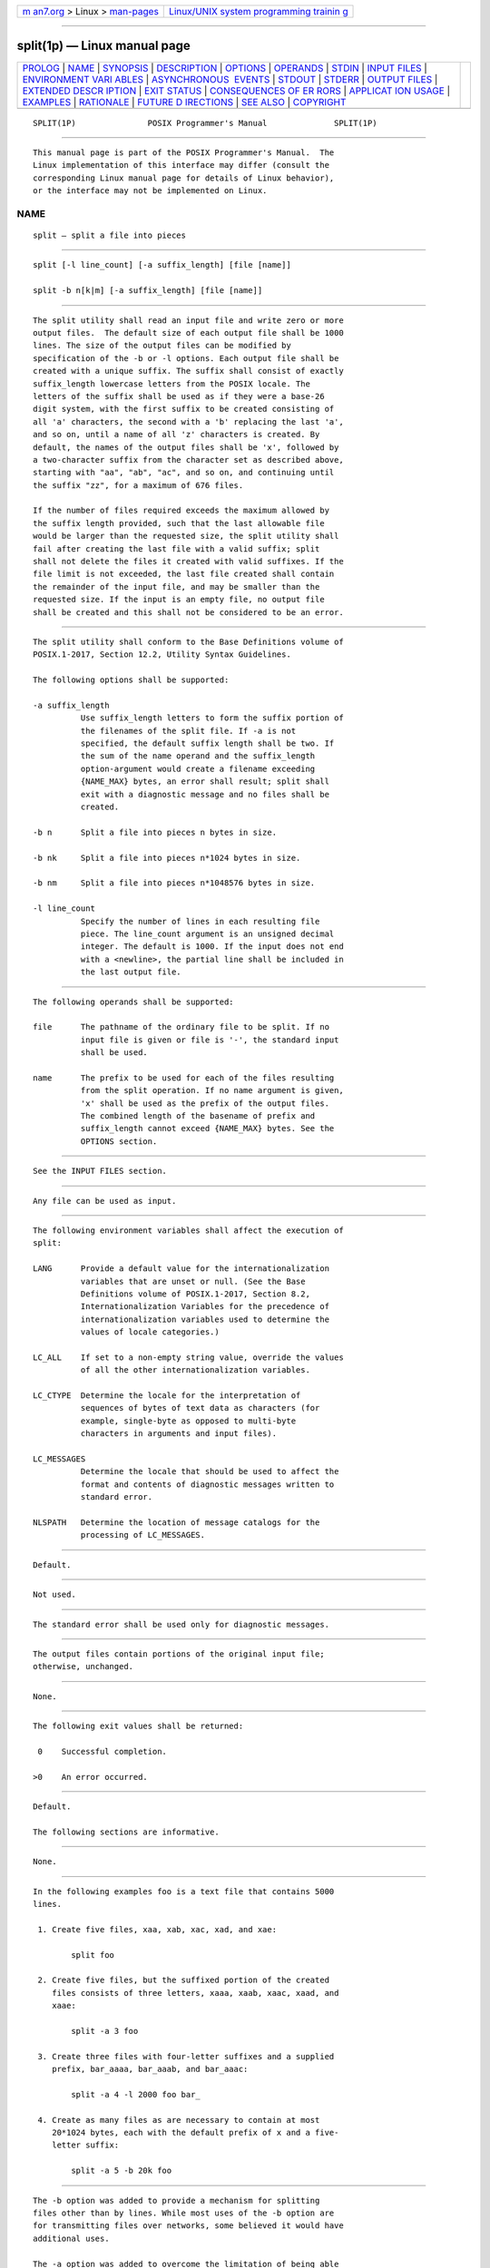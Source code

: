 .. container:: page-top

.. container:: nav-bar

   +----------------------------------+----------------------------------+
   | `m                               | `Linux/UNIX system programming   |
   | an7.org <../../../index.html>`__ | trainin                          |
   | > Linux >                        | g <http://man7.org/training/>`__ |
   | `man-pages <../index.html>`__    |                                  |
   +----------------------------------+----------------------------------+

--------------

split(1p) — Linux manual page
=============================

+-----------------------------------+-----------------------------------+
| `PROLOG <#PROLOG>`__ \|           |                                   |
| `NAME <#NAME>`__ \|               |                                   |
| `SYNOPSIS <#SYNOPSIS>`__ \|       |                                   |
| `DESCRIPTION <#DESCRIPTION>`__ \| |                                   |
| `OPTIONS <#OPTIONS>`__ \|         |                                   |
| `OPERANDS <#OPERANDS>`__ \|       |                                   |
| `STDIN <#STDIN>`__ \|             |                                   |
| `INPUT FILES <#INPUT_FILES>`__ \| |                                   |
| `ENVIRONMENT VARI                 |                                   |
| ABLES <#ENVIRONMENT_VARIABLES>`__ |                                   |
| \|                                |                                   |
| `ASYNCHRONOUS                     |                                   |
|  EVENTS <#ASYNCHRONOUS_EVENTS>`__ |                                   |
| \| `STDOUT <#STDOUT>`__ \|        |                                   |
| `STDERR <#STDERR>`__ \|           |                                   |
| `OUTPUT FILES <#OUTPUT_FILES>`__  |                                   |
| \|                                |                                   |
| `EXTENDED DESCR                   |                                   |
| IPTION <#EXTENDED_DESCRIPTION>`__ |                                   |
| \| `EXIT STATUS <#EXIT_STATUS>`__ |                                   |
| \|                                |                                   |
| `CONSEQUENCES OF ER               |                                   |
| RORS <#CONSEQUENCES_OF_ERRORS>`__ |                                   |
| \|                                |                                   |
| `APPLICAT                         |                                   |
| ION USAGE <#APPLICATION_USAGE>`__ |                                   |
| \| `EXAMPLES <#EXAMPLES>`__ \|    |                                   |
| `RATIONALE <#RATIONALE>`__ \|     |                                   |
| `FUTURE D                         |                                   |
| IRECTIONS <#FUTURE_DIRECTIONS>`__ |                                   |
| \| `SEE ALSO <#SEE_ALSO>`__ \|    |                                   |
| `COPYRIGHT <#COPYRIGHT>`__        |                                   |
+-----------------------------------+-----------------------------------+
| .. container:: man-search-box     |                                   |
+-----------------------------------+-----------------------------------+

::

   SPLIT(1P)               POSIX Programmer's Manual              SPLIT(1P)


-----------------------------------------------------

::

          This manual page is part of the POSIX Programmer's Manual.  The
          Linux implementation of this interface may differ (consult the
          corresponding Linux manual page for details of Linux behavior),
          or the interface may not be implemented on Linux.

NAME
-------------------------------------------------

::

          split — split a file into pieces


---------------------------------------------------------

::

          split [-l line_count] [-a suffix_length] [file [name]]

          split -b n[k|m] [-a suffix_length] [file [name]]


---------------------------------------------------------------

::

          The split utility shall read an input file and write zero or more
          output files.  The default size of each output file shall be 1000
          lines. The size of the output files can be modified by
          specification of the -b or -l options. Each output file shall be
          created with a unique suffix. The suffix shall consist of exactly
          suffix_length lowercase letters from the POSIX locale. The
          letters of the suffix shall be used as if they were a base-26
          digit system, with the first suffix to be created consisting of
          all 'a' characters, the second with a 'b' replacing the last 'a',
          and so on, until a name of all 'z' characters is created. By
          default, the names of the output files shall be 'x', followed by
          a two-character suffix from the character set as described above,
          starting with "aa", "ab", "ac", and so on, and continuing until
          the suffix "zz", for a maximum of 676 files.

          If the number of files required exceeds the maximum allowed by
          the suffix length provided, such that the last allowable file
          would be larger than the requested size, the split utility shall
          fail after creating the last file with a valid suffix; split
          shall not delete the files it created with valid suffixes. If the
          file limit is not exceeded, the last file created shall contain
          the remainder of the input file, and may be smaller than the
          requested size. If the input is an empty file, no output file
          shall be created and this shall not be considered to be an error.


-------------------------------------------------------

::

          The split utility shall conform to the Base Definitions volume of
          POSIX.1‐2017, Section 12.2, Utility Syntax Guidelines.

          The following options shall be supported:

          -a suffix_length
                    Use suffix_length letters to form the suffix portion of
                    the filenames of the split file. If -a is not
                    specified, the default suffix length shall be two. If
                    the sum of the name operand and the suffix_length
                    option-argument would create a filename exceeding
                    {NAME_MAX} bytes, an error shall result; split shall
                    exit with a diagnostic message and no files shall be
                    created.

          -b n      Split a file into pieces n bytes in size.

          -b nk     Split a file into pieces n*1024 bytes in size.

          -b nm     Split a file into pieces n*1048576 bytes in size.

          -l line_count
                    Specify the number of lines in each resulting file
                    piece. The line_count argument is an unsigned decimal
                    integer. The default is 1000. If the input does not end
                    with a <newline>, the partial line shall be included in
                    the last output file.


---------------------------------------------------------

::

          The following operands shall be supported:

          file      The pathname of the ordinary file to be split. If no
                    input file is given or file is '-', the standard input
                    shall be used.

          name      The prefix to be used for each of the files resulting
                    from the split operation. If no name argument is given,
                    'x' shall be used as the prefix of the output files.
                    The combined length of the basename of prefix and
                    suffix_length cannot exceed {NAME_MAX} bytes. See the
                    OPTIONS section.


---------------------------------------------------

::

          See the INPUT FILES section.


---------------------------------------------------------------

::

          Any file can be used as input.


-----------------------------------------------------------------------------------

::

          The following environment variables shall affect the execution of
          split:

          LANG      Provide a default value for the internationalization
                    variables that are unset or null. (See the Base
                    Definitions volume of POSIX.1‐2017, Section 8.2,
                    Internationalization Variables for the precedence of
                    internationalization variables used to determine the
                    values of locale categories.)

          LC_ALL    If set to a non-empty string value, override the values
                    of all the other internationalization variables.

          LC_CTYPE  Determine the locale for the interpretation of
                    sequences of bytes of text data as characters (for
                    example, single-byte as opposed to multi-byte
                    characters in arguments and input files).

          LC_MESSAGES
                    Determine the locale that should be used to affect the
                    format and contents of diagnostic messages written to
                    standard error.

          NLSPATH   Determine the location of message catalogs for the
                    processing of LC_MESSAGES.


-------------------------------------------------------------------------------

::

          Default.


-----------------------------------------------------

::

          Not used.


-----------------------------------------------------

::

          The standard error shall be used only for diagnostic messages.


-----------------------------------------------------------------

::

          The output files contain portions of the original input file;
          otherwise, unchanged.


---------------------------------------------------------------------------------

::

          None.


---------------------------------------------------------------

::

          The following exit values shall be returned:

           0    Successful completion.

          >0    An error occurred.


-------------------------------------------------------------------------------------

::

          Default.

          The following sections are informative.


---------------------------------------------------------------------------

::

          None.


---------------------------------------------------------

::

          In the following examples foo is a text file that contains 5000
          lines.

           1. Create five files, xaa, xab, xac, xad, and xae:

                  split foo

           2. Create five files, but the suffixed portion of the created
              files consists of three letters, xaaa, xaab, xaac, xaad, and
              xaae:

                  split -a 3 foo

           3. Create three files with four-letter suffixes and a supplied
              prefix, bar_aaaa, bar_aaab, and bar_aaac:

                  split -a 4 -l 2000 foo bar_

           4. Create as many files as are necessary to contain at most
              20*1024 bytes, each with the default prefix of x and a five-
              letter suffix:

                  split -a 5 -b 20k foo


-----------------------------------------------------------

::

          The -b option was added to provide a mechanism for splitting
          files other than by lines. While most uses of the -b option are
          for transmitting files over networks, some believed it would have
          additional uses.

          The -a option was added to overcome the limitation of being able
          to create only 676 files.

          Consideration was given to deleting this utility, using the
          rationale that the functionality provided by this utility is
          available via the csplit utility (see csplit(1p)).  Upon
          reconsideration of the purpose of the User Portability Utilities
          option, it was decided to retain both this utility and the csplit
          utility because users use both utilities and have historical
          expectations of their behavior. Furthermore, the splitting on
          byte boundaries in split cannot be duplicated with the historical
          csplit.

          The text ``split shall not delete the files it created with valid
          suffixes'' would normally be assumed, but since the related
          utility, csplit, does delete files under some circumstances, the
          historical behavior of split is made explicit to avoid
          misinterpretation.

          Earlier versions of this standard allowed a -line_count option.
          This form is no longer specified by POSIX.1‐2008 but may be
          present in some implementations.


---------------------------------------------------------------------------

::

          None.


---------------------------------------------------------

::

          csplit(1p)

          The Base Definitions volume of POSIX.1‐2017, Chapter 8,
          Environment Variables, Section 12.2, Utility Syntax Guidelines


-----------------------------------------------------------

::

          Portions of this text are reprinted and reproduced in electronic
          form from IEEE Std 1003.1-2017, Standard for Information
          Technology -- Portable Operating System Interface (POSIX), The
          Open Group Base Specifications Issue 7, 2018 Edition, Copyright
          (C) 2018 by the Institute of Electrical and Electronics
          Engineers, Inc and The Open Group.  In the event of any
          discrepancy between this version and the original IEEE and The
          Open Group Standard, the original IEEE and The Open Group
          Standard is the referee document. The original Standard can be
          obtained online at http://www.opengroup.org/unix/online.html .

          Any typographical or formatting errors that appear in this page
          are most likely to have been introduced during the conversion of
          the source files to man page format. To report such errors, see
          https://www.kernel.org/doc/man-pages/reporting_bugs.html .

   IEEE/The Open Group               2017                         SPLIT(1P)

--------------

Pages that refer to this page: `csplit(1p) <../man1/csplit.1p.html>`__

--------------

--------------

.. container:: footer

   +-----------------------+-----------------------+-----------------------+
   | HTML rendering        |                       | |Cover of TLPI|       |
   | created 2021-08-27 by |                       |                       |
   | `Michael              |                       |                       |
   | Ker                   |                       |                       |
   | risk <https://man7.or |                       |                       |
   | g/mtk/index.html>`__, |                       |                       |
   | author of `The Linux  |                       |                       |
   | Programming           |                       |                       |
   | Interface <https:     |                       |                       |
   | //man7.org/tlpi/>`__, |                       |                       |
   | maintainer of the     |                       |                       |
   | `Linux man-pages      |                       |                       |
   | project <             |                       |                       |
   | https://www.kernel.or |                       |                       |
   | g/doc/man-pages/>`__. |                       |                       |
   |                       |                       |                       |
   | For details of        |                       |                       |
   | in-depth **Linux/UNIX |                       |                       |
   | system programming    |                       |                       |
   | training courses**    |                       |                       |
   | that I teach, look    |                       |                       |
   | `here <https://ma     |                       |                       |
   | n7.org/training/>`__. |                       |                       |
   |                       |                       |                       |
   | Hosting by `jambit    |                       |                       |
   | GmbH                  |                       |                       |
   | <https://www.jambit.c |                       |                       |
   | om/index_en.html>`__. |                       |                       |
   +-----------------------+-----------------------+-----------------------+

--------------

.. container:: statcounter

   |Web Analytics Made Easy - StatCounter|

.. |Cover of TLPI| image:: https://man7.org/tlpi/cover/TLPI-front-cover-vsmall.png
   :target: https://man7.org/tlpi/
.. |Web Analytics Made Easy - StatCounter| image:: https://c.statcounter.com/7422636/0/9b6714ff/1/
   :class: statcounter
   :target: https://statcounter.com/

